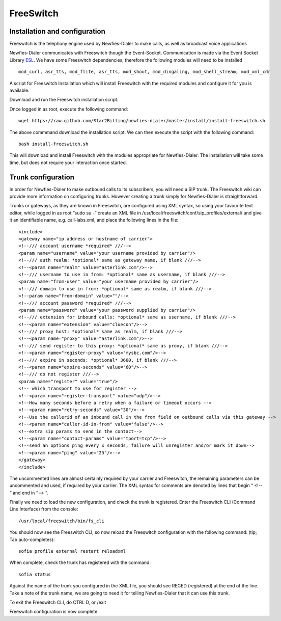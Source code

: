 
.. _freeswitch:

==========
FreeSwitch
==========


.. _install-configure-freeswitch:

Installation and configuration
==============================

Freeswitch is the telephony engine used by Newfies-Dialer to make calls, as well as broadcast voice applications

Newfies-Dialer communicates with Freeswitch though the Event-Socket. Communication is made via the Event Socket Library `ESL`_.
We have some Freeswitch dependencies, therefore the following modules will need to be installed ::

    mod_curl, asr_tts, mod_flite, asr_tts, mod_shout, mod_dingaling, mod_shell_stream, mod_xml_cdr


A script for Freeswitch Installation which will install Freeswitch with the required modules and configure it for you is available.

Download and run the Freeswitch installation script.

Once logged in as root, execute the following command::

    wget https://raw.github.com/Star2Billing/newfies-dialer/master/install/install-freeswitch.sh


The above commmand download the installation script. We can then execute the script with the following command::

    bash install-freeswitch.sh

This will download and install Freeswitch with the modules appropriate for Newfies-Dialer. The installation will take some time, but does not require your interaction once started.


.. _`Freeswitch`: http://www.freeswitch.org/
.. _`ESL`: http://wiki.freeswitch.org/wiki/Event_Socket_Library


.. _trunk-configuration:

Trunk configuration
===================


In order for Newfies-Dialer to make outbound calls to its subscribers, you will need a SIP trunk. The Freeswitch wiki can provide more information on configuring trunks. However creating a trunk simply for Newfies-Dialer is straightforward.

Trunks or gateways, as they are known in Freeswitch, are configured using XML syntax, so using your favourite text editor, while logged in as root “sudo su -” create an XML file in /usr/local/freeswitch/conf/sip_profiles/external/ and give it an identifiable name, e.g. call-labs.xml, and place the following lines in the file::

    <include>
    <gateway name="ip address or hostname of carrier">
    <!--/// account username *required* ///-->
    <param name="username" value="your username provided by carrier"/>
    <!--/// auth realm: *optional* same as gateway name, if blank ///-->
    <!--<param name="realm" value="asterlink.com"/>-->
    <!--/// username to use in from: *optional* same as username, if blank ///-->
    <param name="from-user" value="your username provided by carrier"/>
    <!--/// domain to use in from: *optional* same as realm, if blank ///-->
    <!--param name="from-domain" value=""/-->
    <!--/// account password *required* ///-->
    <param name="password" value="your password supplied by carrier"/>
    <!--/// extension for inbound calls: *optional* same as username, if blank ///-->
    <!--<param name="extension" value="cluecon"/>-->
    <!--/// proxy host: *optional* same as realm, if blank ///-->
    <!--<param name="proxy" value="asterlink.com"/>-->
    <!--/// send register to this proxy: *optional* same as proxy, if blank ///-->
    <!--<param name="register-proxy" value="mysbc.com"/>-->
    <!--/// expire in seconds: *optional* 3600, if blank ///-->
    <!--<param name="expire-seconds" value="60"/>-->
    <!--/// do not register ///-->
    <param name="register" value="true"/>
    <!-- which transport to use for register -->
    <!--<param name="register-transport" value="udp"/>-->
    <!--How many seconds before a retry when a failure or timeout occurs -->
    <!--<param name="retry-seconds" value="30"/>-->
    <!--Use the callerid of an inbound call in the from field on outbound calls via this gateway -->
    <!--<param name="caller-id-in-from" value="false"/>-->
    <!--extra sip params to send in the contact-->
    <!--<param name="contact-params" value="tport=tcp"/>-->
    <!--send an options ping every x seconds, failure will unregister and/or mark it down-->
    <!--<param name="ping" value="25"/>-->
    </gateway>
    </include>


The uncommented lines are almost certainly required by your carrier and Freeswitch, the remaining parameters can be uncommented and used, if required by your carrier. The XML syntax for comments are denoted by lines that begin “ <!-- “ and end in “--> “.

Finally we need to load the new configuration, and check the trunk is registered.
Enter the Freeswitch CLI (Command Line Interface) from the console::

    /usr/local/freeswitch/bin/fs_cli


You should now see the Freeswitch CLI, so now reload the Freeswitch configuration with the following command: (tip; Tab auto-completes)::

    sofia profile external restart reloadxml


When complete, check the trunk has registered with the command::

    sofia status


Against the name of the trunk you configured in the XML file, you should see REGED (registered) at the end of the line. Take a note of the trunk name, we are going to need it for telling Newfies-Dialer that it can use this trunk.

To exit the Freeswitch CLI, do CTRL D, or /exit

Freeswitch configuration is now complete.
